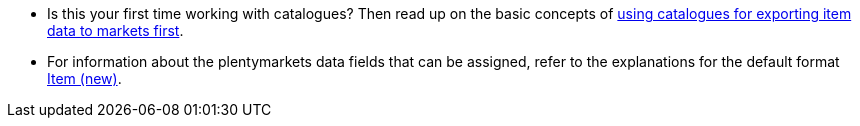 * Is this your first time working with catalogues? Then read up on the basic concepts of <<en/data/exporting-data/managing-catalogues, using catalogues for exporting item data to markets first>>.
* For information about the plentymarkets data fields that can be assigned, refer to the explanations for the default format <<data/exporting-data/catalogues-item, Item (new)>>.
